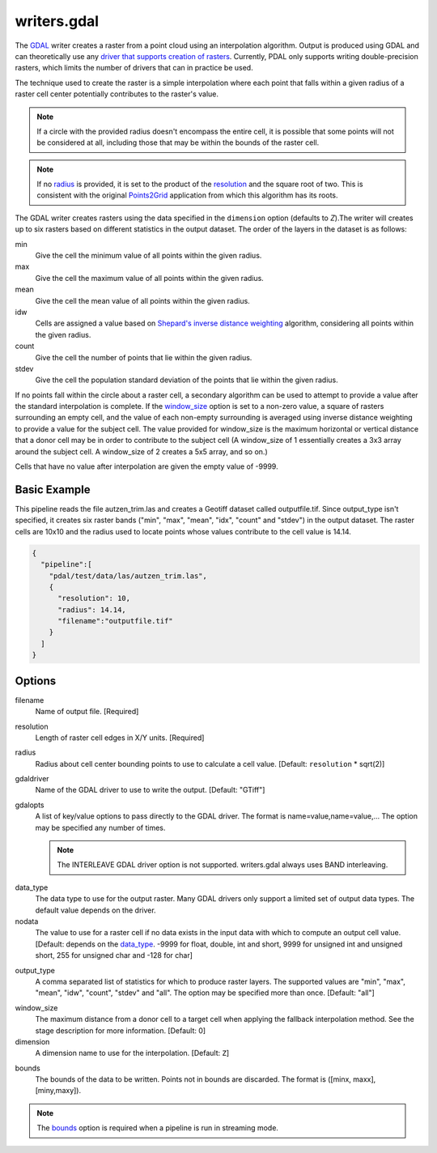.. _writers.gdal:

writers.gdal
================================================================================

The `GDAL`_ writer creates a raster from a point cloud using an interpolation
algorithm.  Output is produced using GDAL and can theoretically use any `driver
that supports creation of rasters`_.  Currently, PDAL only supports writing
double-precision rasters, which limits the number of drivers that can in
practice be used.

.. _`GDAL`: http://gdal.org
.. _`driver that supports creation of rasters`: http://www.gdal.org/formats_list.html

The technique used to create the raster is a simple interpolation where
each point that falls within a given radius of a raster cell center
potentially contributes to the raster's value.

.. note::

    If a circle with the provided radius doesn't encompass the entire cell,
    it is possible that some points will not be considered at all, including
    those that may be within the bounds of the raster cell.

.. note::
    If no radius_ is provided, it is set to the product of the resolution_ and
    the square root of two. This is consistent with the original Points2Grid_
    application from which this algorithm has its roots.

.. _Points2Grid: http://www.opentopography.org/otsoftware/points2grid

.. embed::

.. streamable::

The GDAL writer creates rasters using the data specified in the ``dimension``
option (defaults to `Z`).The writer will creates up to six rasters based on
different statistics in the output dataset.  The order of the layers in the
dataset is as follows:

min
    Give the cell the minimum value of all points within the given radius.

max
    Give the cell the maximum value of all points within the given radius.

mean
    Give the cell the mean value of all points within the given radius.

idw
    Cells are assigned a value based on `Shepard's inverse distance weighting`_
    algorithm, considering all points within the given radius.

count
    Give the cell the number of points that lie within the given radius.

stdev
    Give the cell the population standard deviation of the points that lie
    within the given radius.

.. _`Shepard's inverse distance weighting`: https://en.wikipedia.org/wiki/Inverse_distance_weighting

If no points fall within the circle about a raster cell, a secondary
algorithm can be used to attempt to provide a value after the standard
interpolation is complete.  If the window_size_ option is set to a non-zero
value, a square of rasters surrounding an empty cell, and the value of each
non-empty surrounding is averaged using inverse distance weighting to provide
a value for the subject cell.  The value provided for window_size is the
maximum horizontal or vertical distance that a donor cell may be in order to
contribute to the subject cell (A window_size of 1 essentially creates a 3x3
array around the subject cell.  A window_size of 2 creates a 5x5 array, and
so on.)

Cells that have no value after interpolation are given the empty value of -9999.

Basic Example
--------------------------------------------------------------------------------

This  pipeline reads the file autzen_trim.las and creates a Geotiff dataset
called outputfile.tif.  Since output_type isn't specified, it creates six
raster bands ("min", "max", "mean", "idx", "count" and "stdev") in the output
dataset.  The raster cells are 10x10 and the radius used to locate points
whose values contribute to the cell value is 14.14.

.. code-block:: json

    {
      "pipeline":[
        "pdal/test/data/las/autzen_trim.las",
        {
          "resolution": 10,
          "radius": 14.14,
          "filename":"outputfile.tif"
        }
      ]
    }


Options
--------------------------------------------------------------------------------

filename
    Name of output file. [Required]

.. _resolution:

resolution
    Length of raster cell edges in X/Y units.  [Required]

.. _radius:

radius
    Radius about cell center bounding points to use to calculate a cell value.
    [Default: ``resolution`` * sqrt(2)]

gdaldriver
    Name of the GDAL driver to use to write the output. [Default: "GTiff"]

gdalopts
    A list of key/value options to pass directly to the GDAL driver.  The
    format is name=value,name=value,...  The option may be specified
    any number of times.

    .. note::
        The INTERLEAVE GDAL driver option is not supported.  writers.gdal
        always uses BAND interleaving.

.. _data_type:

data_type
    The data type to use for the output raster.  Many GDAL drivers only
    support a limited set of output data types. The default value depends
    on the driver.

nodata
    The value to use for a raster cell if no data exists in the input data
    with which to compute an output cell value. [Default: depends on the
    data_type_.  -9999 for float, double, int and short, 9999 for
    unsigned int and unsigned short, 255 for unsigned char and -128 for char]

.. _output_type:

output_type
    A comma separated list of statistics for which to produce raster layers.
    The supported values are "min", "max", "mean", "idw", "count", "stdev"
    and "all".  The option may be specified more than once. [Default: "all"]

.. _window_size:

window_size
    The maximum distance from a donor cell to a target cell when applying
    the fallback interpolation method.  See the stage description for more
    information. [Default: 0]

dimension
  A dimension name to use for the interpolation. [Default: ``Z``]

.. _bounds:

bounds
  The bounds of the data to be written.  Points not in bounds are discarded.
  The format is ([minx, maxx],[miny,maxy]).

.. note::
  The bounds_ option is required when a pipeline is run in streaming mode.
